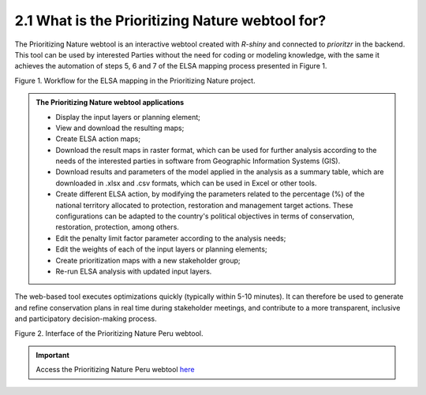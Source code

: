 2.1 What is the Prioritizing Nature webtool for?
=========================================================
The Prioritizing Nature webtool is an interactive webtool created with *R-shiny* and connected to *prioritzr* in the backend. This tool can be used by interested Parties without the need for coding or modeling knowledge, with the same it achieves the automation of steps 5, 6 and 7 of the ELSA mapping process presented in Figure 1.

.. image:: images/1workflow.png
    :align: center
    :alt: Workflow for the ELSA mapping in the Prioritizing Nature project.

Figure 1. Workflow for the ELSA mapping in the Prioritizing Nature project.





.. admonition:: The Prioritizing Nature webtool applications
    
    - Display the input layers or planning element;
    - View and download the resulting maps;
    - Create ELSA action maps;
    - Download the result maps in raster format, which can be used for further analysis according to the needs of the interested parties in software from Geographic Information Systems (GIS).
    - Download results and parameters of the model applied in the analysis as a summary table, which are downloaded in .xlsx and .csv formats, which can be used in Excel or other tools.
    - Create different ELSA action, by modifying the parameters related to the percentage (%) of the national territory allocated to protection, restoration and management target actions. These configurations can be adapted to the country's political objectives in terms of conservation, restoration, protection, among others.
    - Edit the penalty limit factor parameter according to the analysis needs;
    - Edit the weights of each of the input layers or planning elements;
    - Create prioritization maps with a new stakeholder group;
    - Re-run ELSA analysis with updated input layers.

The web-based tool executes optimizations quickly (typically within 5-10 minutes). It can therefore be used to generate and refine conservation plans in real time during stakeholder meetings, and contribute to a more transparent, inclusive and participatory decision-making process.

.. image:: images/2pinterface.png
    :align: center
    :alt: Workflow for the ELSA mapping in the Prioritizing Nature project.

Figure 2. Interface of the Prioritizing Nature Peru webtool.

.. important:: 
    Access the Prioritizing Nature Peru webtool `here <https://elsa.unbiodiversitylab.org/Bezos_PER/>`_